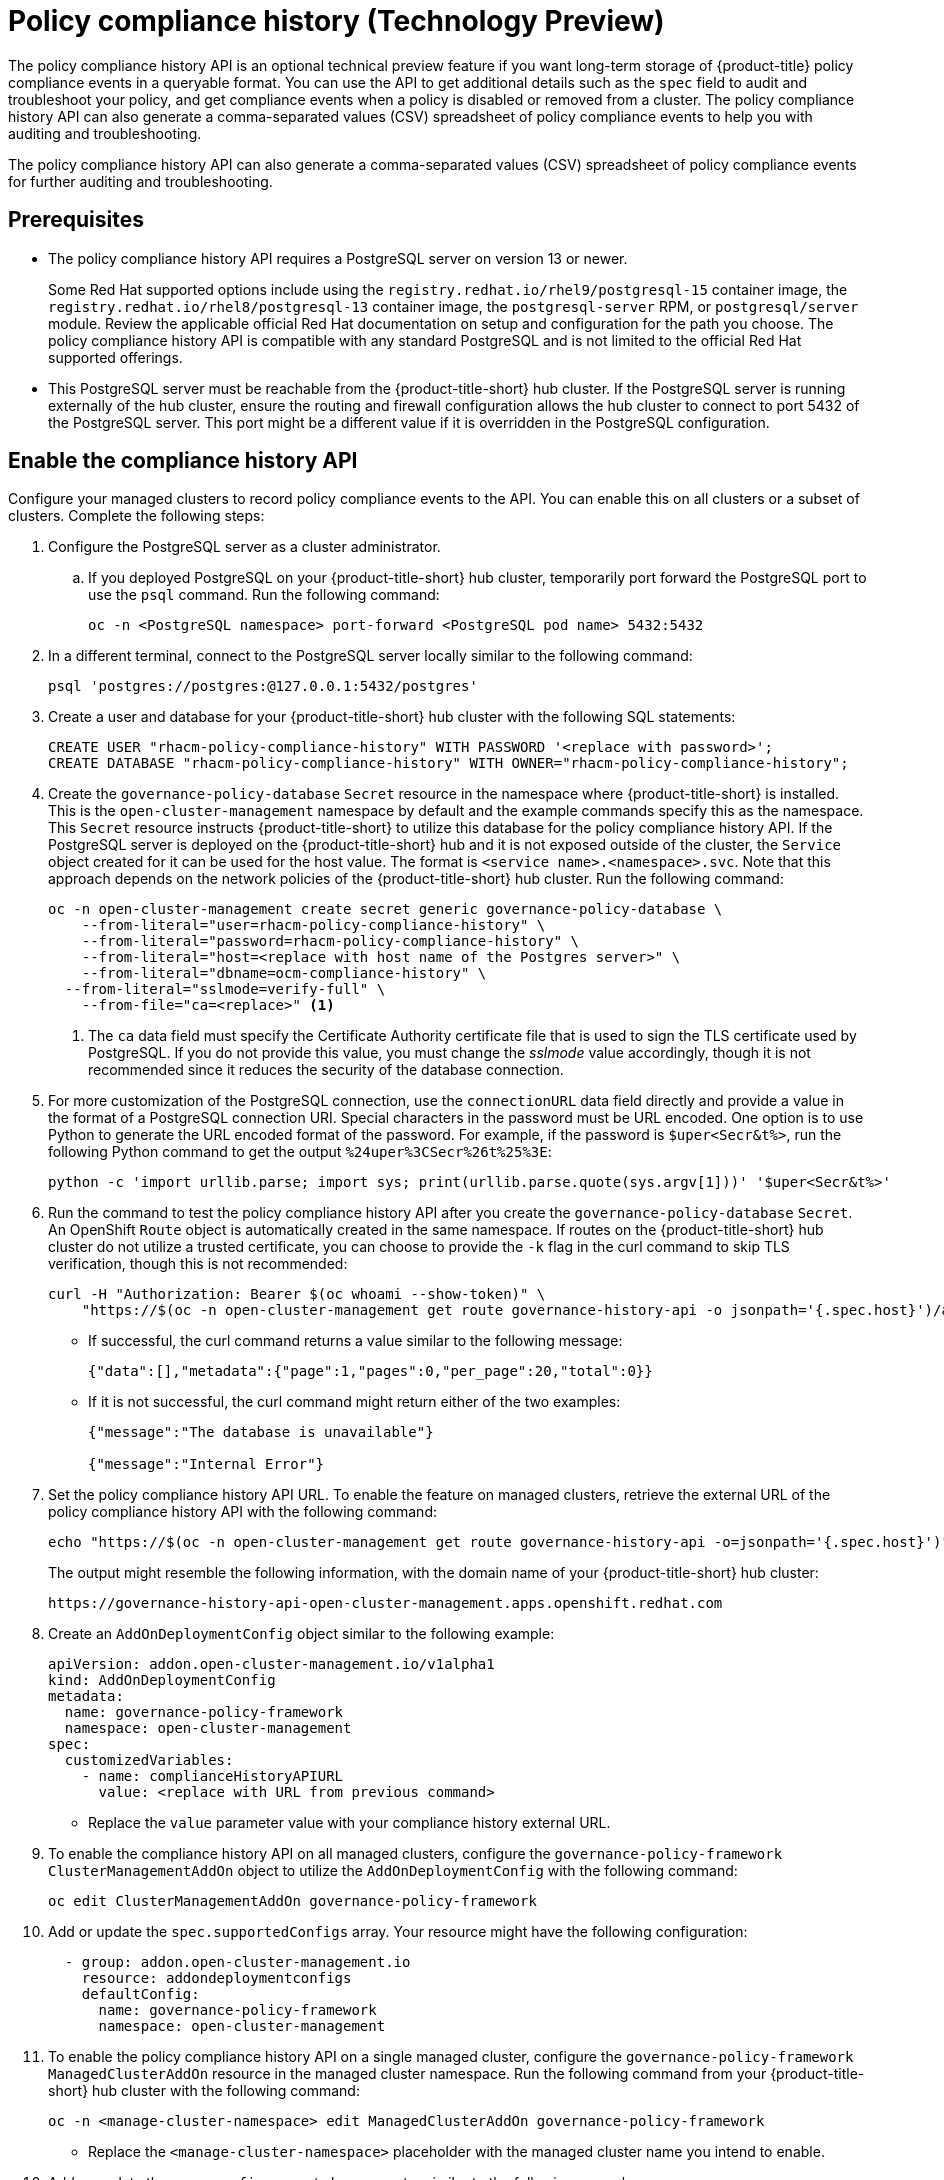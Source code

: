 [#compliance-history]
= Policy compliance history (Technology Preview)

The policy compliance history API is an optional technical preview feature if you want long-term storage of {product-title} policy compliance events in a queryable format. You can use the API to get additional details such as the `spec` field to audit and troubleshoot your policy, and get compliance events when a policy is disabled or removed from a cluster. The policy compliance history API can also generate a comma-separated values (CSV) spreadsheet of policy compliance events to help you with auditing and troubleshooting.

The policy compliance history API can also generate a comma-separated values (CSV) spreadsheet of policy compliance events for further auditing and troubleshooting.

[#prerequisites-compliance]
== Prerequisites

- The policy compliance history API requires a PostgreSQL server on version 13 or newer. 
+
Some Red Hat supported options include using the `registry.redhat.io/rhel9/postgresql-15` container image, the `registry.redhat.io/rhel8/postgresql-13` container image, the `postgresql-server` RPM, or `postgresql/server` module. Review the applicable official Red Hat documentation on setup and configuration for the path you choose. The policy compliance history API is compatible with any standard PostgreSQL and is not limited to the official Red Hat supported offerings.

- This PostgreSQL server must be reachable from the {product-title-short} hub cluster. If the PostgreSQL server is running externally of the hub cluster, ensure the routing and firewall configuration allows the hub cluster to connect to port 5432 of the PostgreSQL server. This port might be a different value if it is overridden in the PostgreSQL configuration.

[#enable-compliance-history]
== Enable the compliance history API

Configure your managed clusters to record policy compliance events to the API. You can enable this on all clusters or a subset of clusters. Complete the following steps:

. Configure the PostgreSQL server as a cluster administrator.
.. If you deployed PostgreSQL on your {product-title-short} hub cluster, temporarily port forward the PostgreSQL port to use the `psql` command. Run the following command:
+
[source,bash]
----
oc -n <PostgreSQL namespace> port-forward <PostgreSQL pod name> 5432:5432
----

. In a different terminal, connect to the PostgreSQL server locally similar to the following command:
+
[source,bash]
----
psql 'postgres://postgres:@127.0.0.1:5432/postgres'
----

. Create a user and database for your {product-title-short} hub cluster with the following SQL statements:
+
[source,psql]
----
CREATE USER "rhacm-policy-compliance-history" WITH PASSWORD '<replace with password>';
CREATE DATABASE "rhacm-policy-compliance-history" WITH OWNER="rhacm-policy-compliance-history";
----

. Create the `governance-policy-database` `Secret` resource in the namespace where {product-title-short} is installed. This is the `open-cluster-management` namespace by default and the example commands specify this as the namespace. This `Secret` resource instructs {product-title-short} to utilize this database for the policy compliance history API. If the PostgreSQL server is deployed on the {product-title-short} hub and it is not exposed outside of the cluster, the `Service` object created for it can be used for the host value. The format is `<service name>.<namespace>.svc`. Note that this approach depends on the network policies of the {product-title-short} hub cluster. Run the following command:
+
[source,bash]
----
oc -n open-cluster-management create secret generic governance-policy-database \
    --from-literal="user=rhacm-policy-compliance-history" \
    --from-literal="password=rhacm-policy-compliance-history" \
    --from-literal="host=<replace with host name of the Postgres server>" \ 
    --from-literal="dbname=ocm-compliance-history" \
  --from-literal="sslmode=verify-full" \
    --from-file="ca=<replace>" <1>
----
<1> The `ca` data field must specify the Certificate Authority certificate file that is used to sign the TLS certificate used by PostgreSQL. If you do not provide this value, you must change the _sslmode_ value accordingly, though it is not recommended since it reduces the security of the database connection.

. For more customization of the PostgreSQL connection, use the `connectionURL` data field directly and provide a value in the format of a PostgreSQL connection URI. Special characters in the password must be URL encoded. One option is to use Python to generate the URL encoded format of the password. For example, if the password is `$uper<Secr&t%>`, run the following Python command to get the output `%24uper%3CSecr%26t%25%3E`:
+
[source,bash]
----
python -c 'import urllib.parse; import sys; print(urllib.parse.quote(sys.argv[1]))' '$uper<Secr&t%>'
----

. Run the command to test the policy compliance history API after you create the `governance-policy-database` `Secret`. An OpenShift `Route` object is automatically created in the same namespace. If routes on the {product-title-short} hub cluster do not utilize a trusted certificate, you can choose to provide the `-k` flag in the curl command to skip TLS verification, though this is not recommended:
+
[source,bash]
----
curl -H "Authorization: Bearer $(oc whoami --show-token)" \
    "https://$(oc -n open-cluster-management get route governance-history-api -o jsonpath='{.spec.host}')/api/v1/compliance-events"
----
+
* If successful, the curl command returns a value similar to the following message:
+
----
{"data":[],"metadata":{"page":1,"pages":0,"per_page":20,"total":0}}
----
+
* If it is not successful, the curl command might return either of the two examples:
+
----
{"message":"The database is unavailable"}

{"message":"Internal Error"}
----

. Set the policy compliance history API URL. To enable the feature on managed clusters, retrieve the external URL of the policy compliance history API with the following command:
+
[source,bash]
----
echo "https://$(oc -n open-cluster-management get route governance-history-api -o=jsonpath='{.spec.host}')"
----
+
The output might resemble the following information, with the domain name of your {product-title-short} hub cluster:
+
----
https://governance-history-api-open-cluster-management.apps.openshift.redhat.com
----

. Create an `AddOnDeploymentConfig` object similar to the following example:
+
[source,yaml]
----
apiVersion: addon.open-cluster-management.io/v1alpha1
kind: AddOnDeploymentConfig
metadata:
  name: governance-policy-framework
  namespace: open-cluster-management
spec:
  customizedVariables:
    - name: complianceHistoryAPIURL
      value: <replace with URL from previous command>
----
+
- Replace the `value` parameter value with your compliance history external URL.

. To enable the compliance history API on all managed clusters, configure the `governance-policy-framework` `ClusterManagementAddOn` object to utilize the `AddOnDeploymentConfig` with the following command:
+
[source,bash]
----
oc edit ClusterManagementAddOn governance-policy-framework
----

. Add or update the `spec.supportedConfigs` array. Your resource might have the following configuration:
+
[source,yaml]
----
  - group: addon.open-cluster-management.io
    resource: addondeploymentconfigs
    defaultConfig:
      name: governance-policy-framework
      namespace: open-cluster-management
----

. To enable the policy compliance history API on a single managed cluster, configure the `governance-policy-framework` `ManagedClusterAddOn` resource in the managed cluster namespace. Run the following command from your {product-title-short} hub cluster with the following command: 
+
[source,bash]
----
oc -n <manage-cluster-namespace> edit ManagedClusterAddOn governance-policy-framework
----
+
- Replace the `<manage-cluster-namespace>` placeholder with the managed cluster name you intend to enable.

. Add or update the `spec.configs` array to have an entry similar to the following example:
+
[source,yaml]
----
- group: addon.open-cluster-management.io
  resource: addondeploymentconfigs
  name: governance-policy-framework
  namespace: open-cluster-management
----

. To verify the configuration, confirm that the deployment on your managed cluster is using the `--compliance-api-url` container argument. Run the following command:
+
[source,bash]
----
oc -n open-cluster-management-agent-addon get deployment governance-policy-framework -o jsonpath='{.spec.template.spec.containers[1].args}'
----
+
The output might resemble the following:
+
----
["--enable-lease=true","--hub-cluster-configfile=/var/run/klusterlet/kubeconfig","--leader-elect=false","--log-encoder=console","--log-level=0","--v=-1","--evaluation-concurrency=2","--client-max-qps=30","--client-burst=45","--disable-spec-sync=true","--cluster-namespace=local-cluster","--compliance-api-url=https://governance-history-api-open-cluster-management.apps.openshift.redhat.com"]
----

Any new policy compliance events are recorded in the policy compliance history API.

[#add-compliance-history-resources]
== Additional resource

* See link:../apis/compliancehistory.json.adoc[Policy compliance history API (Technology Preview)].
